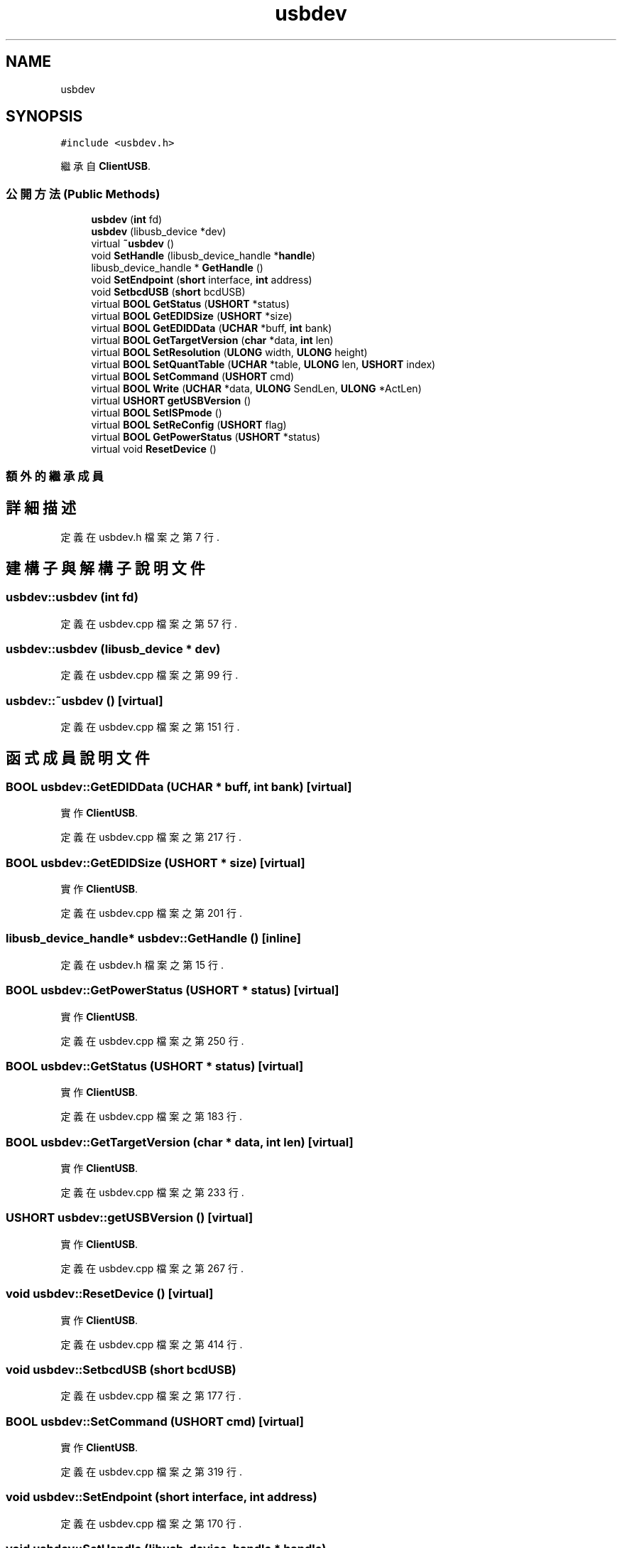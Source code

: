 .TH "usbdev" 3 "2024年11月2日 星期六" "My Project" \" -*- nroff -*-
.ad l
.nh
.SH NAME
usbdev
.SH SYNOPSIS
.br
.PP
.PP
\fC#include <usbdev\&.h>\fP
.PP
繼承自 \fBClientUSB\fP\&.
.SS "公開方法(Public Methods)"

.in +1c
.ti -1c
.RI "\fBusbdev\fP (\fBint\fP fd)"
.br
.ti -1c
.RI "\fBusbdev\fP (libusb_device *dev)"
.br
.ti -1c
.RI "virtual \fB~usbdev\fP ()"
.br
.ti -1c
.RI "void \fBSetHandle\fP (libusb_device_handle *\fBhandle\fP)"
.br
.ti -1c
.RI "libusb_device_handle * \fBGetHandle\fP ()"
.br
.ti -1c
.RI "void \fBSetEndpoint\fP (\fBshort\fP interface, \fBint\fP address)"
.br
.ti -1c
.RI "void \fBSetbcdUSB\fP (\fBshort\fP bcdUSB)"
.br
.ti -1c
.RI "virtual \fBBOOL\fP \fBGetStatus\fP (\fBUSHORT\fP *status)"
.br
.ti -1c
.RI "virtual \fBBOOL\fP \fBGetEDIDSize\fP (\fBUSHORT\fP *size)"
.br
.ti -1c
.RI "virtual \fBBOOL\fP \fBGetEDIDData\fP (\fBUCHAR\fP *buff, \fBint\fP bank)"
.br
.ti -1c
.RI "virtual \fBBOOL\fP \fBGetTargetVersion\fP (\fBchar\fP *data, \fBint\fP len)"
.br
.ti -1c
.RI "virtual \fBBOOL\fP \fBSetResolution\fP (\fBULONG\fP width, \fBULONG\fP height)"
.br
.ti -1c
.RI "virtual \fBBOOL\fP \fBSetQuantTable\fP (\fBUCHAR\fP *table, \fBULONG\fP len, \fBUSHORT\fP index)"
.br
.ti -1c
.RI "virtual \fBBOOL\fP \fBSetCommand\fP (\fBUSHORT\fP cmd)"
.br
.ti -1c
.RI "virtual \fBBOOL\fP \fBWrite\fP (\fBUCHAR\fP *data, \fBULONG\fP SendLen, \fBULONG\fP *ActLen)"
.br
.ti -1c
.RI "virtual \fBUSHORT\fP \fBgetUSBVersion\fP ()"
.br
.ti -1c
.RI "virtual \fBBOOL\fP \fBSetISPmode\fP ()"
.br
.ti -1c
.RI "virtual \fBBOOL\fP \fBSetReConfig\fP (\fBUSHORT\fP flag)"
.br
.ti -1c
.RI "virtual \fBBOOL\fP \fBGetPowerStatus\fP (\fBUSHORT\fP *status)"
.br
.ti -1c
.RI "virtual void \fBResetDevice\fP ()"
.br
.in -1c
.SS "額外的繼承成員"
.SH "詳細描述"
.PP 
定義在 usbdev\&.h 檔案之第 7 行\&.
.SH "建構子與解構子說明文件"
.PP 
.SS "usbdev::usbdev (\fBint\fP fd)"

.PP
定義在 usbdev\&.cpp 檔案之第 57 行\&.
.SS "usbdev::usbdev (libusb_device * dev)"

.PP
定義在 usbdev\&.cpp 檔案之第 99 行\&.
.SS "usbdev::~usbdev ()\fC [virtual]\fP"

.PP
定義在 usbdev\&.cpp 檔案之第 151 行\&.
.SH "函式成員說明文件"
.PP 
.SS "\fBBOOL\fP usbdev::GetEDIDData (\fBUCHAR\fP * buff, \fBint\fP bank)\fC [virtual]\fP"

.PP
實作 \fBClientUSB\fP\&.
.PP
定義在 usbdev\&.cpp 檔案之第 217 行\&.
.SS "\fBBOOL\fP usbdev::GetEDIDSize (\fBUSHORT\fP * size)\fC [virtual]\fP"

.PP
實作 \fBClientUSB\fP\&.
.PP
定義在 usbdev\&.cpp 檔案之第 201 行\&.
.SS "libusb_device_handle* usbdev::GetHandle ()\fC [inline]\fP"

.PP
定義在 usbdev\&.h 檔案之第 15 行\&.
.SS "\fBBOOL\fP usbdev::GetPowerStatus (\fBUSHORT\fP * status)\fC [virtual]\fP"

.PP
實作 \fBClientUSB\fP\&.
.PP
定義在 usbdev\&.cpp 檔案之第 250 行\&.
.SS "\fBBOOL\fP usbdev::GetStatus (\fBUSHORT\fP * status)\fC [virtual]\fP"

.PP
實作 \fBClientUSB\fP\&.
.PP
定義在 usbdev\&.cpp 檔案之第 183 行\&.
.SS "\fBBOOL\fP usbdev::GetTargetVersion (\fBchar\fP * data, \fBint\fP len)\fC [virtual]\fP"

.PP
實作 \fBClientUSB\fP\&.
.PP
定義在 usbdev\&.cpp 檔案之第 233 行\&.
.SS "\fBUSHORT\fP usbdev::getUSBVersion ()\fC [virtual]\fP"

.PP
實作 \fBClientUSB\fP\&.
.PP
定義在 usbdev\&.cpp 檔案之第 267 行\&.
.SS "void usbdev::ResetDevice ()\fC [virtual]\fP"

.PP
實作 \fBClientUSB\fP\&.
.PP
定義在 usbdev\&.cpp 檔案之第 414 行\&.
.SS "void usbdev::SetbcdUSB (\fBshort\fP bcdUSB)"

.PP
定義在 usbdev\&.cpp 檔案之第 177 行\&.
.SS "\fBBOOL\fP usbdev::SetCommand (\fBUSHORT\fP cmd)\fC [virtual]\fP"

.PP
實作 \fBClientUSB\fP\&.
.PP
定義在 usbdev\&.cpp 檔案之第 319 行\&.
.SS "void usbdev::SetEndpoint (\fBshort\fP interface, \fBint\fP address)"

.PP
定義在 usbdev\&.cpp 檔案之第 170 行\&.
.SS "void usbdev::SetHandle (libusb_device_handle * handle)"

.PP
定義在 usbdev\&.cpp 檔案之第 164 行\&.
.SS "\fBBOOL\fP usbdev::SetISPmode ()\fC [virtual]\fP"

.PP
實作 \fBClientUSB\fP\&.
.PP
定義在 usbdev\&.cpp 檔案之第 374 行\&.
.SS "\fBBOOL\fP usbdev::SetQuantTable (\fBUCHAR\fP * table, \fBULONG\fP len, \fBUSHORT\fP index)\fC [virtual]\fP"

.PP
實作 \fBClientUSB\fP\&.
.PP
定義在 usbdev\&.cpp 檔案之第 354 行\&.
.SS "\fBBOOL\fP usbdev::SetReConfig (\fBUSHORT\fP flag)\fC [virtual]\fP"

.PP
實作 \fBClientUSB\fP\&.
.PP
定義在 usbdev\&.cpp 檔案之第 394 行\&.
.SS "\fBBOOL\fP usbdev::SetResolution (\fBULONG\fP width, \fBULONG\fP height)\fC [virtual]\fP"

.PP
實作 \fBClientUSB\fP\&.
.PP
定義在 usbdev\&.cpp 檔案之第 272 行\&.
.SS "\fBBOOL\fP usbdev::Write (\fBUCHAR\fP * data, \fBULONG\fP SendLen, \fBULONG\fP * ActLen)\fC [virtual]\fP"

.PP
實作 \fBClientUSB\fP\&.
.PP
定義在 usbdev\&.cpp 檔案之第 338 行\&.

.SH "作者"
.PP 
本文件由Doxygen 自 My Project 的原始碼中自動產生\&.
